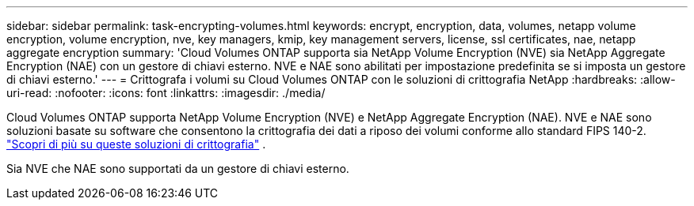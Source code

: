 ---
sidebar: sidebar 
permalink: task-encrypting-volumes.html 
keywords: encrypt, encryption, data, volumes, netapp volume encryption, volume encryption, nve, key managers, kmip, key management servers, license, ssl certificates, nae, netapp aggregate encryption 
summary: 'Cloud Volumes ONTAP supporta sia NetApp Volume Encryption (NVE) sia NetApp Aggregate Encryption (NAE) con un gestore di chiavi esterno.  NVE e NAE sono abilitati per impostazione predefinita se si imposta un gestore di chiavi esterno.' 
---
= Crittografa i volumi su Cloud Volumes ONTAP con le soluzioni di crittografia NetApp
:hardbreaks:
:allow-uri-read: 
:nofooter: 
:icons: font
:linkattrs: 
:imagesdir: ./media/


[role="lead"]
Cloud Volumes ONTAP supporta NetApp Volume Encryption (NVE) e NetApp Aggregate Encryption (NAE).  NVE e NAE sono soluzioni basate su software che consentono la crittografia dei dati a riposo dei volumi conforme allo standard FIPS 140-2. link:concept-security.html["Scopri di più su queste soluzioni di crittografia"] .

Sia NVE che NAE sono supportati da un gestore di chiavi esterno.

ifdef::aws[] endif::aws[] ifdef::azure[] endif::azure[] ifdef::gcp[] endif::gcp[] ifdef::aws[] endif::aws[] ifdef::azure[] endif::azure[] ifdef::gcp[] endif::gcp[]
